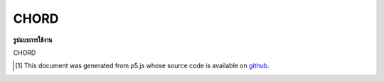 .. raw:: html

	<script src="https://sketch.netpie.io/widget/p5-widget.js"></script>

CHORD
=======

**รูปแบบการใช้งาน**

CHORD

..  [#f1] This document was generated from p5.js whose source code is available on `github <https://github.com/processing/p5.js>`_.
